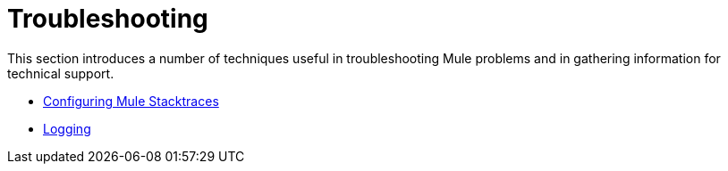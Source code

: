= Troubleshooting

This section introduces a number of techniques useful in troubleshooting Mule problems and in gathering information for technical support. 

* link:configuring-mule-stacktraces[Configuring Mule Stacktraces]
* link:logging[Logging]
